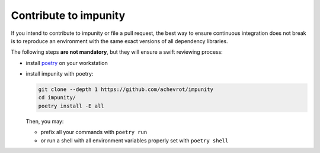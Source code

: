 Contribute to impunity
============

If you intend to contribute to impunity or file a pull request, the best way to
ensure continuous integration does not break is to reproduce an environment with
the same exact versions of all dependency libraries.

The following steps **are not mandatory**, but they will ensure a swift
reviewing process:

- install `poetry <https://python-poetry.org/>`_ on your workstation
- install impunity with poetry:

  .. code:: bash

      git clone --depth 1 https://github.com/achevrot/impunity
      cd impunity/
      poetry install -E all

  Then, you may:

  - prefix all your commands with ``poetry run``
  - or run a shell with all environment variables properly set with ``poetry
    shell``

